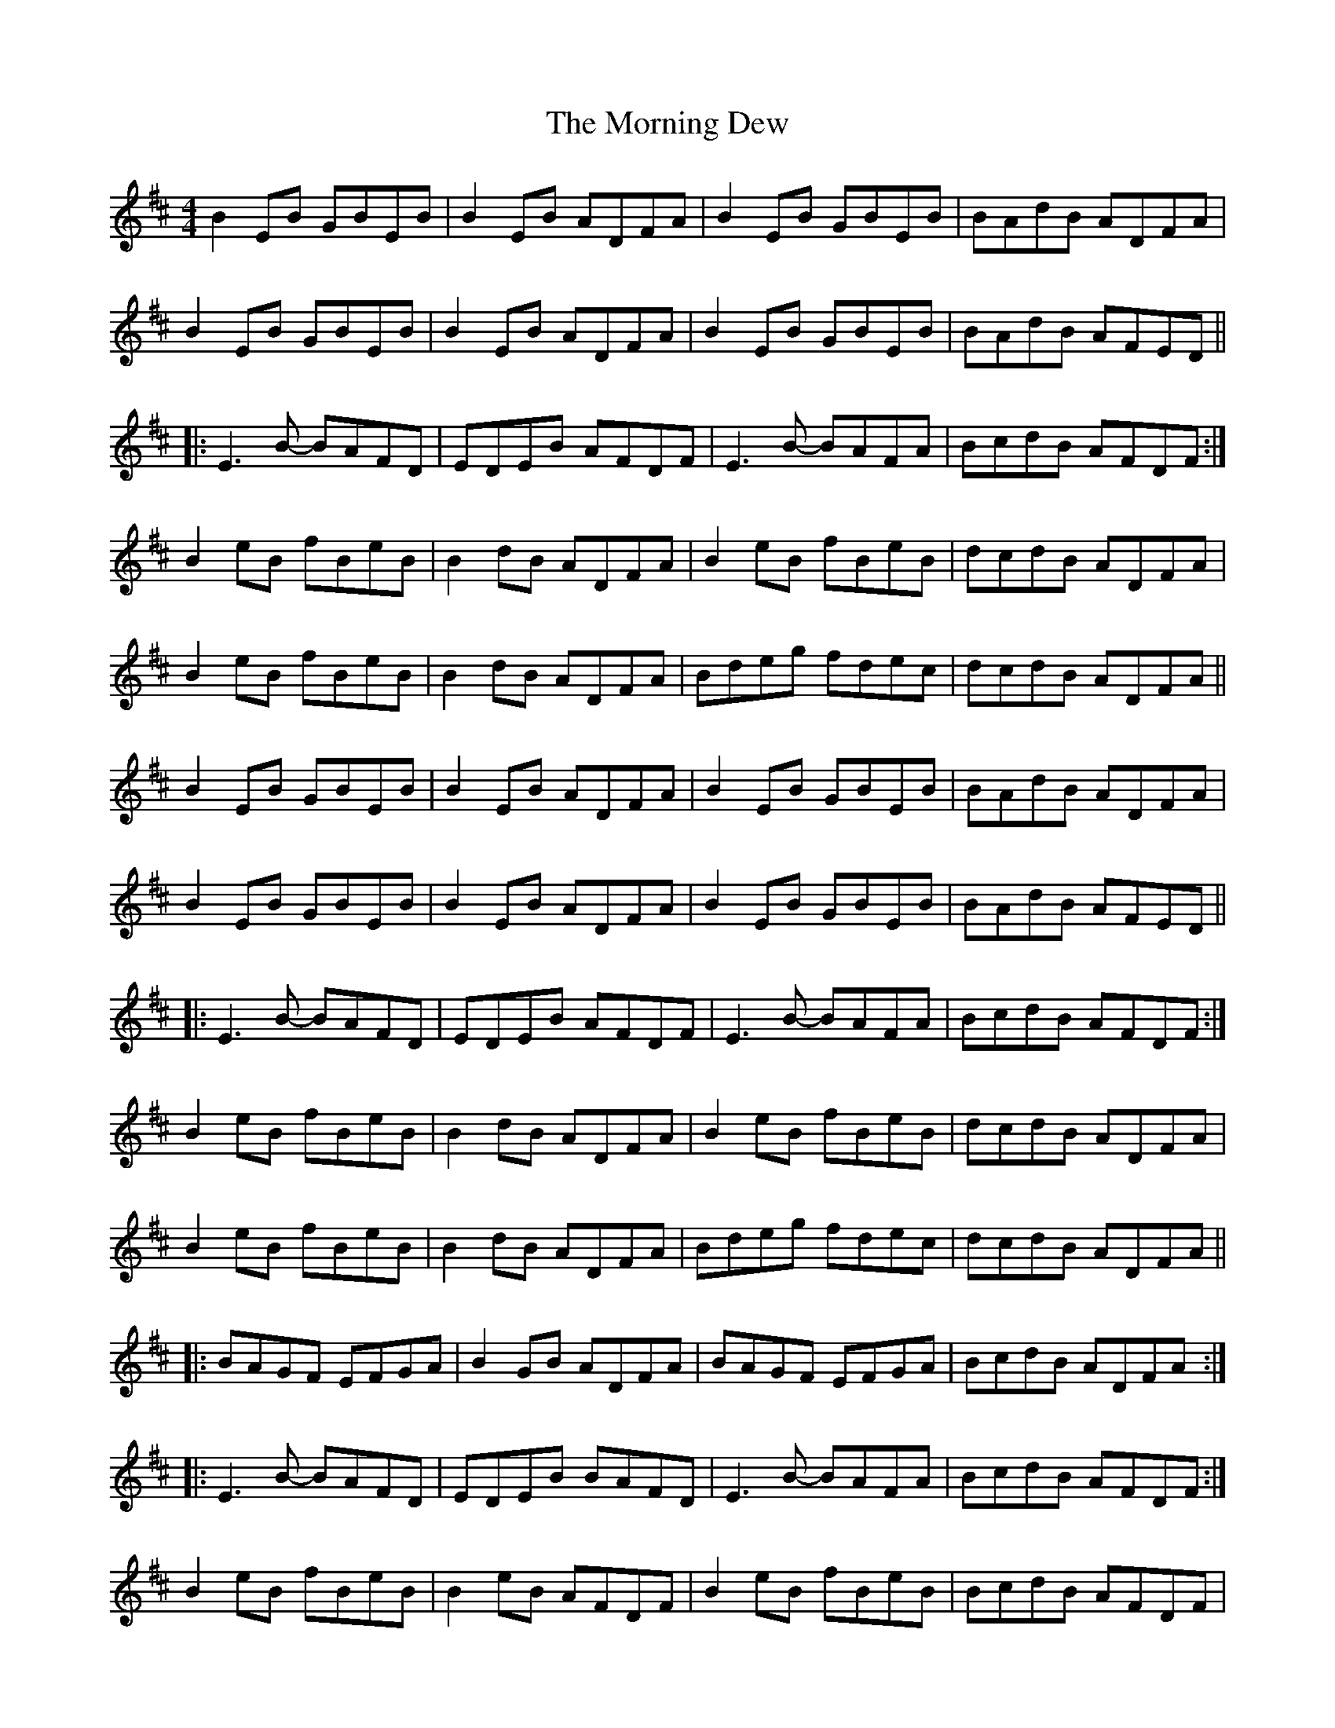 X: 27714
T: Morning Dew, The
R: reel
M: 4/4
K: Edorian
B2 EB GBEB|B2 EB ADFA|B2 EB GBEB|BAdB ADFA|
B2 EB GBEB|B2 EB ADFA|B2 EB GBEB|BAdB AFED||
|:E3 B- BAFD|EDEB AFDF|E3 B- BAFA|BcdB AFDF:|
B2 eB fBeB|B2 dB ADFA|B2 eB fBeB|dcdB ADFA|
B2 eB fBeB|B2 dB ADFA|Bdeg fdec|dcdB ADFA||
B2 EB GBEB|B2 EB ADFA|B2 EB GBEB|BAdB ADFA|
B2 EB GBEB|B2 EB ADFA|B2 EB GBEB|BAdB AFED||
|:E3 B- BAFD|EDEB AFDF|E3 B- BAFA|BcdB AFDF:|
B2 eB fBeB|B2 dB ADFA|B2 eB fBeB|dcdB ADFA|
B2 eB fBeB|B2 dB ADFA|Bdeg fdec|dcdB ADFA||
|:BAGF EFGA|B2 GB ADFA|BAGF EFGA|BcdB ADFA:|
|:E3 B- BAFD|EDEB BAFD|E3 B- BAFA|BcdB AFDF:|
B2 eB fBeB|B2 eB AFDF|B2 eB fBeB|BcdB AFDF|
B2 eB fBeB|B2 eB AFDF|Bdeg fdec|d2 dA BAFD||
|:BAGF EFGA|B2 GB ADFA|BAGF EFGA|BcdB ADFA:|
|:E3 B- BAFD|EDEB BAFD|E3 B- BAFA|BcdB AFDF:|
B2 eB fBeB|B2 eB AFDF|B2 eB fBeB|BcdB AFDF|
B2 eB fBeB|B2 eB AFDF|Bdeg fdec|d2 dA BAFD||

